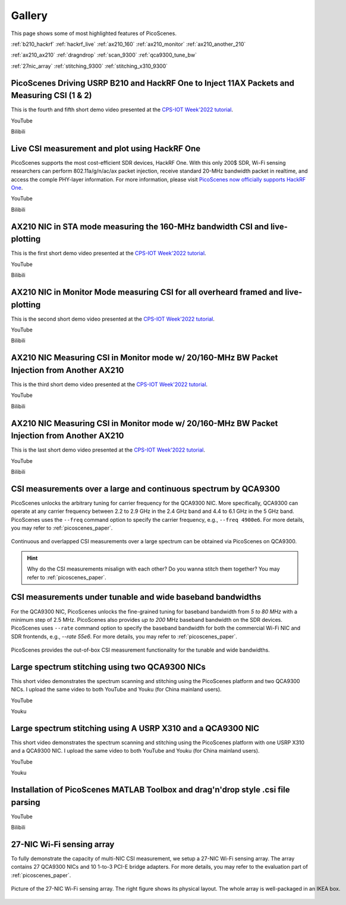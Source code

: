 Gallery
===================

This page shows some of most highlighted features of PicoScenes.

:ref:`b210_hackrf`
:ref:`hackrf_live`
:ref:`ax210_160`
:ref:`ax210_monitor`
:ref:`ax210_another_210`

:ref:`ax210_ax210`
:ref:`dragndrop`
:ref:`scan_9300`
:ref:`qca9300_tune_bw`

:ref:`27nic_array`
:ref:`stitching_9300`
:ref:`stitching_x310_9300`


.. _b210_hackrf:

PicoScenes Driving USRP B210 and HackRF One to Inject 11AX Packets and Measuring CSI (1 & 2)
-----------------------------------------------------------------------------------------------

This is the fourth and fifth short demo video presented at the `CPS-IOT Week'2022 tutorial <https://zpj.io/give-tutorial-talk-on-picoscenes-at-cps-iot-week-2022/>`_.

YouTube

.. raw:: html

   <iframe width="800" height="450" src="https://www.youtube.com/embed/0x-ri8323es" title="PicoScenes Driving USRP B210 and HackRF One to Inject 11AX Packets and Measuring CSI" frameborder="0" allow="accelerometer; autoplay; clipboard-write; encrypted-media; gyroscope; picture-in-picture" allowfullscreen></iframe>

.. raw:: html

   <iframe width="800" height="450" src="https://www.youtube.com/embed/OKwOsIKSCGo" title="PicoScenes Driving USRP B210 and HackRF One to Inject 11AX Packets and Measuring CSI 2" frameborder="0" allow="accelerometer; autoplay; clipboard-write; encrypted-media; gyroscope; picture-in-picture" allowfullscreen></iframe>


Bilibili

.. raw:: html

   <iframe src="//player.bilibili.com/player.html?aid=383047528&bvid=BV1734y1Y7Yp&cid=570756427&page=1" scrolling="no" border="0" framespacing="0" allowfullscreen="true" style="width: 800px; height: 450px; max-width: 100%; align:center; padding:20px 0;" frameborder="no"> </iframe>

.. raw:: html

   <iframe src="//player.bilibili.com/player.html?aid=383047528&bvid=BV1k44y1u7TC&cid=570756427&page=1" scrolling="no" border="0" framespacing="0" allowfullscreen="true" style="width: 800px; height: 450px; max-width: 100%; align:center; padding:20px 0;" frameborder="no"> </iframe>


.. _hackrf_live:

Live CSI measurement and plot using HackRF One
-------------------------------------------------

PicoScenes supports the most cost-efficient SDR devices, HackRF One. With this only 200$ SDR, Wi-Fi sensing researchers can perform 802.11a/g/n/ac/ax packet injection, receive standard 20-MHz bandwidth packet in realtime, and access the comple PHY-layer information. For more information, please visit `PicoScenes now officially supports HackRF One <https://zpj.io/picoscenes-supports-hackrf/>`_.


YouTube

.. raw:: html

   <iframe width="800" height="450" src="https://www.youtube.com/embed/L4OCDkU7Fnk" title="PicoScenes Now Supports HackRF One" frameborder="0" allow="accelerometer; autoplay; clipboard-write; encrypted-media; gyroscope; picture-in-picture" allowfullscreen></iframe>

Bilibili

.. raw:: html

   <iframe src="//player.bilibili.com/player.html?aid=383047528&bvid=BV17Z4y127Jx&cid=570756427&page=1" scrolling="no" border="0" framespacing="0" allowfullscreen="true" style="width: 800px; height: 450px; max-width: 100%; align:center; padding:20px 0;" frameborder="no"> </iframe>

.. _ax210_160:

AX210 NIC in STA mode measuring the 160-MHz bandwidth CSI and live-plotting
-------------------------------------------------------------------------------

This is the first short demo video presented at the `CPS-IOT Week'2022 tutorial <https://zpj.io/give-tutorial-talk-on-picoscenes-at-cps-iot-week-2022/>`_.

YouTube

.. raw:: html

   <iframe width="800" height="450" src="https://www.youtube.com/embed/UaCHtzW3Pm8" title="AX210 NIC in STA mode measuring 160-MHz BW CSI and live-plotting" frameborder="0" allow="accelerometer; autoplay; clipboard-write; encrypted-media; gyroscope; picture-in-picture" allowfullscreen></iframe>


Bilibili

.. raw:: html

   <iframe src="//player.bilibili.com/player.html?aid=383047528&bvid=BV1Qa411a7GV&cid=570756427&page=1" scrolling="no" border="0" framespacing="0" allowfullscreen="true" style="width: 800px; height: 450px; max-width: 100%; align:center; padding:20px 0;" frameborder="no"> </iframe>


.. _ax210_monitor:

AX210 NIC in Monitor Mode measuring CSI for all overheard framed and live-plotting
--------------------------------------------------------------------------------------

This is the second short demo video presented at the `CPS-IOT Week'2022 tutorial <https://zpj.io/give-tutorial-talk-on-picoscenes-at-cps-iot-week-2022/>`_.

YouTube

.. raw:: html

   <iframe width="800" height="450" src="https://www.youtube.com/embed/btUCq68cews" title="AX210 NIC in Monitor Mode measuring CSI for all overheard framed and live-plotting" frameborder="0" allow="accelerometer; autoplay; clipboard-write; encrypted-media; gyroscope; picture-in-picture" allowfullscreen></iframe>


Bilibili

.. raw:: html

   <iframe src="//player.bilibili.com/player.html?aid=383047528&bvid=BV1F3411N7kt&cid=570756427&page=1" scrolling="no" border="0" framespacing="0" allowfullscreen="true" style="width: 800px; height: 450px; max-width: 100%; align:center; padding:20px 0;" frameborder="no"> </iframe>


.. _ax210_another_210:

AX210 NIC  Measuring CSI in Monitor mode w/ 20/160-MHz BW Packet Injection from Another AX210
-----------------------------------------------------------------------------------------------

This is the third short demo video presented at the `CPS-IOT Week'2022 tutorial <https://zpj.io/give-tutorial-talk-on-picoscenes-at-cps-iot-week-2022/>`_.

YouTube

.. raw:: html

   <iframe width="800" height="450" src="https://www.youtube.com/embed/_X6JVb69-MA" title="AX210 NIC  Measuring CSI in Monitor mode w/ 20/160-MHz BW Packet Injection from Another AX210" frameborder="0" allow="accelerometer; autoplay; clipboard-write; encrypted-media; gyroscope; picture-in-picture" allowfullscreen></iframe>


Bilibili

.. raw:: html

   <iframe src="//player.bilibili.com/player.html?aid=383047528&bvid=BV1sr4y187bL&cid=570756427&page=1" scrolling="no" border="0" framespacing="0" allowfullscreen="true" style="width: 800px; height: 450px; max-width: 100%; align:center; padding:20px 0;" frameborder="no"> </iframe>

.. _ax210_ax210:

AX210 NIC  Measuring CSI in Monitor mode w/ 20/160-MHz BW Packet Injection from Another AX210
-----------------------------------------------------------------------------------------------

This is the last short demo video presented at the `CPS-IOT Week'2022 tutorial <https://zpj.io/give-tutorial-talk-on-picoscenes-at-cps-iot-week-2022/>`_.

YouTube

.. raw:: html

   <iframe width="800" height="450" src="https://www.youtube.com/embed/xlHs4KfVSJQ" title="PicoScenes driving two AX210 NICs to perform round-trip CSI measuring with freq. hopping in 6G band" frameborder="0" allow="accelerometer; autoplay; clipboard-write; encrypted-media; gyroscope; picture-in-picture" allowfullscreen></iframe>


Bilibili

.. raw:: html

   <iframe src="//player.bilibili.com/player.html?aid=383047528&bvid=BV1xS4y1h7Bk&cid=570756427&page=1" scrolling="no" border="0" framespacing="0" allowfullscreen="true" style="width: 800px; height: 450px; max-width: 100%; align:center; padding:20px 0;" frameborder="no"> </iframe>

.. _scan_9300:

CSI measurements over a large and continuous spectrum by QCA9300
-------------------------------------------------------------------------------

PicoScenes unlocks the arbitrary tuning for carrier frequency for the QCA9300 NIC. More specifically, QCA9300 can operate at any carrier frequency between 2.2 to 2.9 GHz in the 2.4 GHz band and 4.4 to 6.1 GHz in the 5 GHz band. PicoScenes uses the ``--freq`` command option to specify the carrier frequency, e.g., ``--freq 4900e6``.
For more details, you may refer to :ref:`picoscenes_paper`.

.. figure:: /images/scan_cf_figure/cf_scan.jpg
   :figwidth: 1000px
   :target: /images/scan_cf_figure/cf_scan.jpg
   :align: center

   Continuous and overlapped CSI measurements over a large spectrum can be obtained via PicoScenes on QCA9300.

.. hint:: Why do the CSI measurements misalign with each other? Do you wanna stitch them together? You may refer to :ref:`picoscenes_paper`.

.. _qca9300_tune_bw:

CSI measurements under tunable and wide baseband bandwidths
------------------------------------------------------------
For the QCA9300 NIC, PicoScenes unlocks the fine-grained tuning for baseband bandwidth from `5 to 80 MHz` with a minimum step of 2.5 MHz.
PicoScenes also provides `up to 200` MHz baseband bandwidth on the SDR devices. 
PicoScenes uses ``--rate`` command option to specify the baseband bandwidth for both the commercial Wi-Fi NIC and SDR frontends, e.g., `--rate 55e6`.
For more details, you may refer to :ref:`picoscenes_paper`.

.. figure:: /images/wideband_csi.jpg
   :figwidth: 1000px
   :target: /images/wideband_csi.jpg
   :align: center

   PicoScenes provides the out-of-box CSI measurement functionality for the tunable and wide bandwidths.

.. _stitching_9300:

Large spectrum stitching using two QCA9300 NICs
-------------------------------------------------------

This short video demonstrates the spectrum scanning and stitching using the PicoScenes platform and two QCA9300 NICs. I upload the same video to both YouTube and Youku (for China mainland users).

YouTube

.. raw:: html

   <iframe width="800" height="450" src="https://www.youtube.com/embed/6KKxpc7fh2w" title="Large Spectrum Stitching using Two QCA9300 NICs" frameborder="0" allow="accelerometer; autoplay; clipboard-write; encrypted-media; gyroscope; picture-in-picture" allowfullscreen></iframe>

Youku

.. raw:: html

   <iframe height=450 width=800 src='https://player.youku.com/embed/XNDkxMzY3NDg4OA==' frameborder=0 'allowfullscreen'></iframe>

.. _stitching_x310_9300:

Large spectrum stitching using A USRP X310 and a QCA9300 NIC
------------------------------------------------------------------

This short video demonstrates the spectrum scanning and stitching using the PicoScenes platform with one USRP X310 and a QCA9300 NIC. I upload the same video to both YouTube and Youku (for China mainland users).

YouTube

.. raw:: html

   <iframe width="800" height="450" src="https://www.youtube.com/embed/RZUQ5Fm4LLc" title="Large spectrum stitching using A USRP X310 and a QCA9300 NIC" frameborder="0" allow="accelerometer; autoplay; clipboard-write; encrypted-media; gyroscope; picture-in-picture" allowfullscreen></iframe>

Youku

.. raw:: html

   <iframe height=450 width=800 src='https://player.youku.com/embed/XNDk1ODgzOTMwMA==' frameborder=0 'allowfullscreen'></iframe>


.. _dragndrop:

Installation of PicoScenes MATLAB Toolbox and drag'n'drop style .csi file parsing
-----------------------------------------------------------------------------------------------

YouTube

.. raw:: html

   <iframe width="800" height="450" src="https://www.youtube.com/embed/zgDIn1cdvCo" title="Installation of PicoScenes MATLAB Toolbox and drag'n'drop style .csi file parsing" frameborder="0" allow="accelerometer; autoplay; clipboard-write; encrypted-media; gyroscope; picture-in-picture" allowfullscreen></iframe>


Bilibili

.. raw:: html

   <iframe src="//player.bilibili.com/player.html?aid=383047528&bvid=BV1NY4y1C79T&cid=570756427&page=1" scrolling="no" border="0" framespacing="0" allowfullscreen="true" style="width: 800px; height: 450px; max-width: 100%; align:center; padding:20px 0;" frameborder="no"> </iframe>

.. _27nic_array:

27-NIC Wi-Fi sensing array
---------------------------------------------------------------------------

To fully demonstrate the capacity of multi-NIC CSI measurement, we setup a 27-NIC Wi-Fi sensing array. The array contains 27 QCA9300 NICs and 10 1-to-3 PCI-E bridge adapters. For more details, you may refer to the evaluation part of :ref:`picoscenes_paper`.

.. figure:: /images/NICArrayLayout-horizontal.jpg
   :figwidth: 1000px
   :target: /images/NICArrayLayout-horizontal.jpg
   :align: center

   Picture of the 27-NIC Wi-Fi sensing array. The right figure shows its physical layout. The whole array is well-packaged in an IKEA box. 
